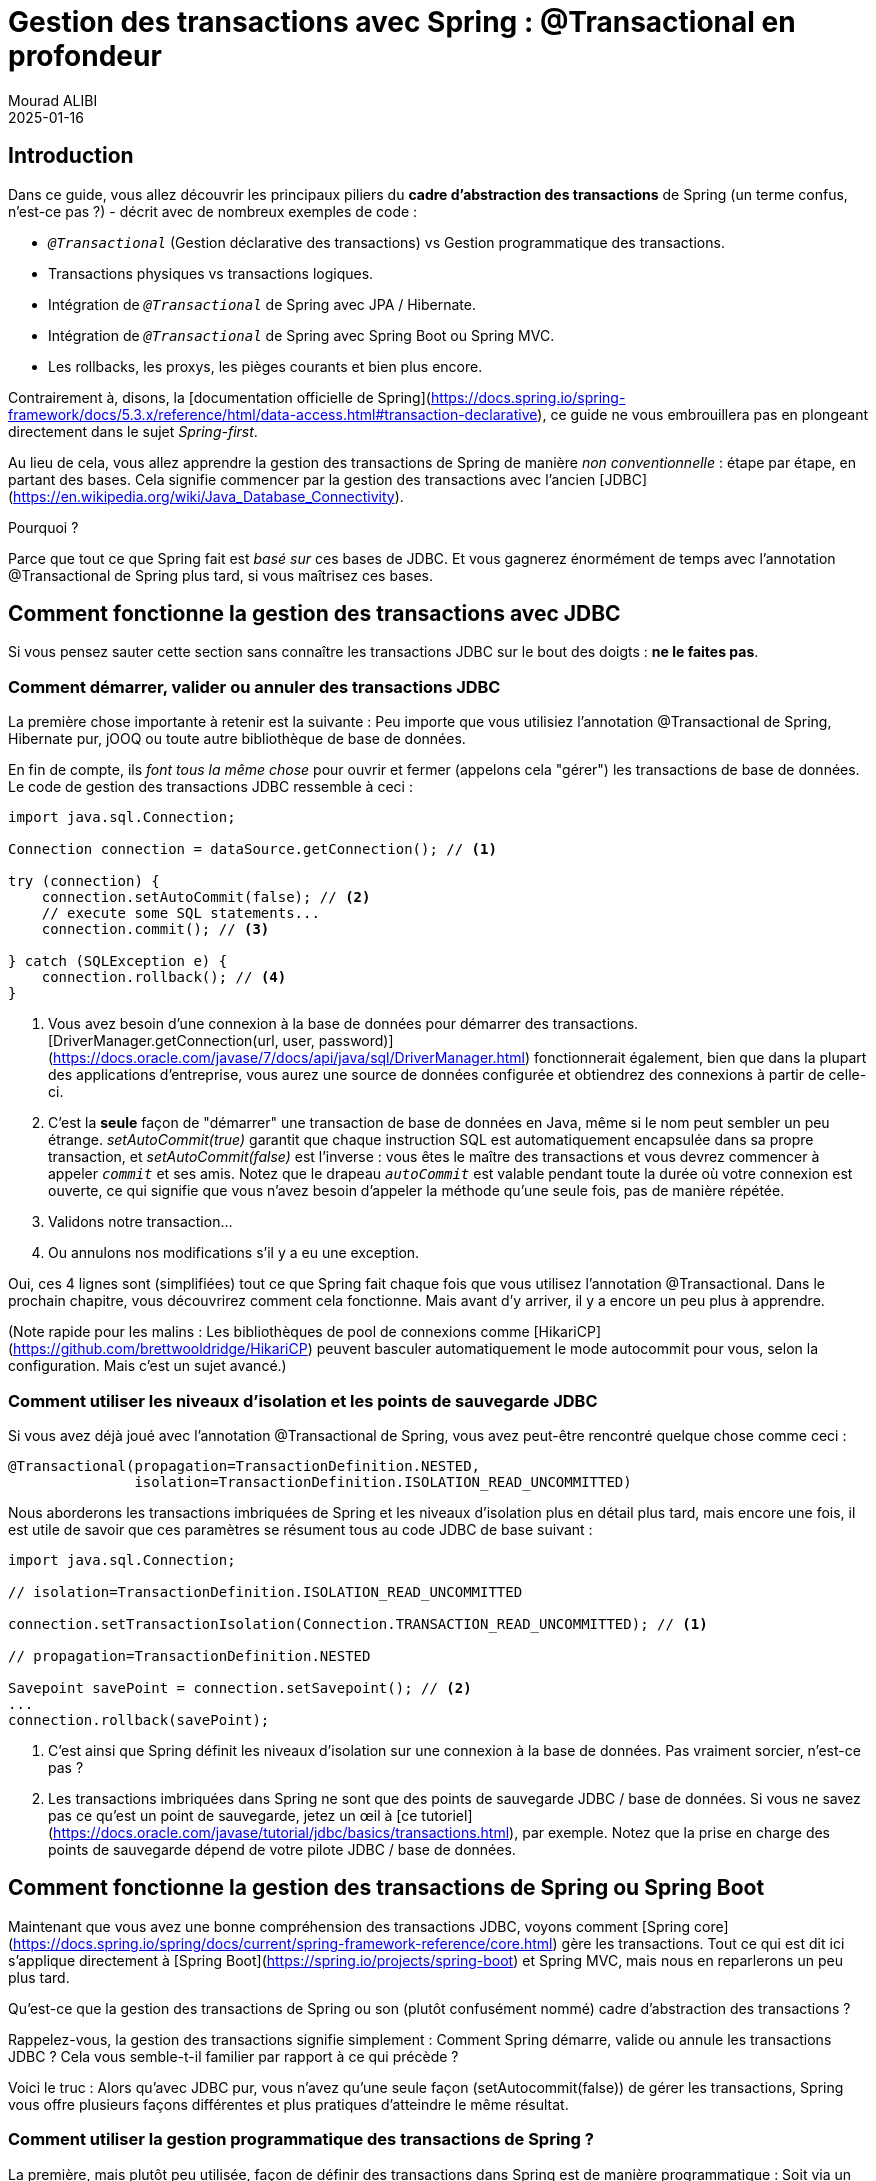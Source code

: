 = Gestion des transactions avec Spring : @Transactional en profondeur
Mourad ALIBI
2025-01-16
:page-layout: layout-guides
:linkattrs:
:page-image: "/images/guides/undraw_blooming_jtv6.png"
:page-description: Vous pouvez utiliser ce guide pour obtenir une compréhension simple et pratique du fonctionnement de la gestion des transactions de Spring avec l'annotation @Transactional.
:page-description2: Le seul prérequis ? Vous devez avoir une idée générale de ce qu'est ACID, c'est-à-dire ce que sont les transactions de base de données et pourquoi les utiliser. Les transactions distribuées ou réactives ne sont pas couvertes ici, bien que les principes généraux, en termes de Spring, s'appliquent toujours.
:page-published: true
:page-tags: ["spring", "transactions"]
:page-commento_id: /guides/spring-transaction-management-unconventional-guide

== Introduction

Dans ce guide, vous allez découvrir les principaux piliers du **cadre d'abstraction des transactions** de Spring (un terme confus, n'est-ce pas ?) - décrit avec de nombreux exemples de code :

* `_@Transactional_` (Gestion déclarative des transactions) vs Gestion programmatique des transactions.
* Transactions physiques vs transactions logiques.
* Intégration de `_@Transactional_` de Spring avec JPA / Hibernate.
* Intégration de `_@Transactional_` de Spring avec Spring Boot ou Spring MVC.
* Les rollbacks, les proxys, les pièges courants et bien plus encore.

Contrairement à, disons, la [documentation officielle de Spring](https://docs.spring.io/spring-framework/docs/5.3.x/reference/html/data-access.html#transaction-declarative), ce guide ne vous embrouillera pas en plongeant directement dans le sujet _Spring-first_.

Au lieu de cela, vous allez apprendre la gestion des transactions de Spring de manière _non conventionnelle_ : étape par étape, en partant des bases. Cela signifie commencer par la gestion des transactions avec l'ancien [JDBC](https://en.wikipedia.org/wiki/Java_Database_Connectivity).

Pourquoi ?

Parce que tout ce que Spring fait est _basé sur_ ces bases de JDBC. Et vous gagnerez énormément de temps avec l'annotation @Transactional de Spring plus tard, si vous maîtrisez ces bases.

== Comment fonctionne la gestion des transactions avec JDBC

Si vous pensez sauter cette section sans connaître les transactions JDBC sur le bout des doigts : *ne le faites pas*.

=== Comment démarrer, valider ou annuler des transactions JDBC

La première chose importante à retenir est la suivante : Peu importe que vous utilisiez l'annotation @Transactional de Spring, Hibernate pur, jOOQ ou toute autre bibliothèque de base de données.

En fin de compte, ils _font tous la même chose_ pour ouvrir et fermer (appelons cela "gérer") les transactions de base de données. Le code de gestion des transactions JDBC ressemble à ceci :

[[plain-jdbc-example]]
[source,java]
----

import java.sql.Connection;

Connection connection = dataSource.getConnection(); // <1>

try (connection) {
    connection.setAutoCommit(false); // <2>
    // execute some SQL statements...
    connection.commit(); // <3>

} catch (SQLException e) {
    connection.rollback(); // <4>
}
----
<1> Vous avez besoin d'une connexion à la base de données pour démarrer des transactions.
[DriverManager.getConnection(url, user, password)](https://docs.oracle.com/javase/7/docs/api/java/sql/DriverManager.html) fonctionnerait également, bien que dans la plupart des applications d'entreprise, vous aurez une source de données configurée et obtiendrez des connexions à partir de celle-ci.
<2> C'est la *seule* façon de "démarrer" une transaction de base de données en Java, même si le nom peut sembler un peu étrange.
_setAutoCommit(true)_ garantit que chaque instruction SQL est automatiquement encapsulée dans sa propre transaction, et _setAutoCommit(false)_ est l'inverse : vous êtes le maître des transactions et vous devrez commencer à appeler `_commit_` et ses amis. Notez que le drapeau `_autoCommit_` est valable pendant toute la durée où votre connexion est ouverte, ce qui signifie que vous n'avez besoin d'appeler la méthode qu'une seule fois, pas de manière répétée.
<3> Validons notre transaction...
<4> Ou annulons nos modifications s'il y a eu une exception.

Oui, ces 4 lignes sont (simplifiées) tout ce que Spring fait chaque fois que vous utilisez l'annotation @Transactional.
Dans le prochain chapitre, vous découvrirez comment cela fonctionne. Mais avant d'y arriver, il y a encore un peu plus à apprendre.

(Note rapide pour les malins : Les bibliothèques de pool de connexions comme [HikariCP](https://github.com/brettwooldridge/HikariCP) peuvent basculer automatiquement le mode autocommit pour vous, selon la configuration. Mais c'est un sujet avancé.)

=== Comment utiliser les niveaux d'isolation et les points de sauvegarde JDBC

Si vous avez déjà joué avec l'annotation @Transactional de Spring, vous avez peut-être rencontré quelque chose comme ceci :

[source,java]
----
@Transactional(propagation=TransactionDefinition.NESTED,
               isolation=TransactionDefinition.ISOLATION_READ_UNCOMMITTED)
----

Nous aborderons les transactions imbriquées de Spring et les niveaux d'isolation plus en détail plus tard, mais encore une fois, il est utile de savoir que ces paramètres se résument tous au code JDBC de base suivant :

[source,java]
----
import java.sql.Connection;

// isolation=TransactionDefinition.ISOLATION_READ_UNCOMMITTED

connection.setTransactionIsolation(Connection.TRANSACTION_READ_UNCOMMITTED); // <1>

// propagation=TransactionDefinition.NESTED

Savepoint savePoint = connection.setSavepoint(); // <2>
...
connection.rollback(savePoint);
----
<1> C'est ainsi que Spring définit les niveaux d'isolation sur une connexion à la base de données. Pas vraiment sorcier, n'est-ce pas ?
<2> Les transactions imbriquées dans Spring ne sont que des points de sauvegarde JDBC / base de données.
Si vous ne savez pas ce qu'est un point de sauvegarde, jetez un œil à [ce tutoriel](https://docs.oracle.com/javase/tutorial/jdbc/basics/transactions.html), par exemple.
Notez que la prise en charge des points de sauvegarde dépend de votre pilote JDBC / base de données.

[[spring-section]]
== Comment fonctionne la gestion des transactions de Spring ou Spring Boot

Maintenant que vous avez une bonne compréhension des transactions JDBC, voyons comment [Spring core](https://docs.spring.io/spring/docs/current/spring-framework-reference/core.html) gère les transactions. Tout ce qui est dit ici s'applique directement à [Spring Boot](https://spring.io/projects/spring-boot) et Spring MVC, mais nous en reparlerons un peu plus tard.

Qu'est-ce que la gestion des transactions de Spring ou son (plutôt confusément nommé) cadre d'abstraction des transactions ?

Rappelez-vous, la gestion des transactions signifie simplement : Comment Spring démarre, valide ou annule les transactions JDBC ? Cela vous semble-t-il familier par rapport à ce qui précède ?

Voici le truc : Alors qu'avec JDBC pur, vous n'avez qu'une seule façon (setAutocommit(false)) de gérer les transactions, Spring vous offre plusieurs façons différentes et plus pratiques d'atteindre le même résultat.

=== Comment utiliser la gestion programmatique des transactions de Spring ?

La première, mais plutôt peu utilisée, façon de définir des transactions dans Spring est de manière programmatique : Soit via un TransactionTemplate, soit directement via le PlatformTransactionManager. En termes de code, cela ressemble à ceci :

[source,java]
----
@Service
public class UserService {

    @Autowired
    private TransactionTemplate template;

    public Long registerUser(User user) {
        Long id = template.execute(status ->  {
            // execute some SQL that e.g.
            // inserts the user into the db and returns the autogenerated id
            return id;
        });
    }
}
----

Comparé à l'exemple JDBC pur :

* Vous n'avez pas à vous embêter avec l'ouverture ou la fermeture des connexions à la base de données vous-même (try-finally). Au lieu de cela, vous utilisez des [Transaction Callbacks](https://docs.spring.io/spring/docs/current/javadoc-api/org/springframework/transaction/support/TransactionCallback.html).
* Vous n'avez pas non plus à attraper les SQLExceptions, car Spring convertit ces exceptions en exceptions runtime pour vous.
* Et vous avez une meilleure intégration dans l'écosystème Spring. TransactionTemplate utilisera un TransactionManager en interne, qui utilisera une source de données. Tous sont des beans que vous devez spécifier dans votre configuration de contexte Spring, mais que vous n'aurez plus à vous soucier par la suite.

Bien que cela représente une amélioration mineure, la gestion programmatique des transactions n'est pas ce dont il s'agit principalement dans le cadre des transactions de Spring. Au lieu de cela, tout tourne autour de la _gestion déclarative des transactions_. Voyons ce que c'est.

=== Comment utiliser la gestion déclarative des transactions XML de Spring ?

À l'époque où la configuration XML était la norme pour les projets Spring, vous pouviez configurer les transactions directement en XML. À part quelques projets d'entreprise hérités, vous ne trouverez plus cette approche dans la nature, car elle a été remplacée par l'annotation @Transactional beaucoup plus simple.

Nous n'entrerons pas dans les détails de la configuration XML dans ce guide, mais vous pouvez utiliser cet exemple comme point de départ pour approfondir le sujet - si nécessaire (tiré directement de la [documentation officielle de Spring](https://docs.spring.io/spring/docs/4.2.x/spring-framework-reference/html/transaction.html#transaction-declarative)) :

[source,xml]
----
<!-- the transactional advice (what 'happens'; see the <aop:advisor/> bean below) -->
    <tx:advice id="txAdvice" transaction-manager="txManager">
        <!-- the transactional semantics... -->
        <tx:attributes>
            <!-- all methods starting with 'get' are read-only -->
            <tx:method name="get*" read-only="true"/>
            <!-- other methods use the default transaction settings (see below) -->
            <tx:method name="*"/>
        </tx:attributes>
    </tx:advice>
----

Vous spécifiez un [conseil AOP](https://docs.spring.io/spring/docs/4.3.x/spring-framework-reference/htmlsingle/#aop-introduction) (Programmation Orientée Aspect) avec le bloc XML ci-dessus, que vous pouvez ensuite appliquer à votre bean UserService comme ceci :

[source,xml]
----
<aop:config>
    <aop:pointcut id="userServiceOperation" expression="execution(* x.y.service.UserService.*(..))"/>
    <aop:advisor advice-ref="txAdvice" pointcut-ref="userServiceOperation"/>
</aop:config>

<bean id="userService" class="x.y.service.UserService"/>
----

Votre bean UserService ressemblerait alors à ceci :

[source,java]
----

public class UserService {

    public Long registerUser(User user) {
        // execute some SQL that e.g.
        // inserts the user into the db and retrieves the autogenerated id
        return id;
    }
}
----

D'un point de vue code Java, cette approche déclarative des transactions semble beaucoup plus simple que l'approche programmatique. Mais elle conduit à beaucoup de XML compliqué et verbeux, avec les configurations de pointcut et d'advisor.

Cela amène à la question : Existe-t-il une meilleure façon pour la gestion déclarative des transactions que le XML ? Oui, il y en a une : L'annotation @Transactional.

=== Comment utiliser l'annotation @Transactional de Spring (Gestion déclarative des transactions)

Maintenant, voyons à quoi ressemble généralement la gestion moderne des transactions avec Spring :

[source,java]
----
public class UserService {

    @Transactional
    public Long registerUser(User user) {
       // execute some SQL that e.g.
        // inserts the user into the db and retrieves the autogenerated id
        // userDao.save(user);
        return id;
    }
}
----

Comment est-ce possible ? Il n'y a plus de configuration XML et aucun autre code n'est nécessaire. Au lieu de cela, vous devez maintenant faire deux choses :

* Assurez-vous que votre configuration Spring est annotée avec l'annotation `@EnableTransactionManagement` (dans Spring Boot, cela sera fait _automatiquement pour vous_).
* Assurez-vous de spécifier un gestionnaire de transactions dans votre configuration Spring (ce que vous devez faire de toute façon).
* Ensuite, Spring est suffisamment intelligent pour gérer les transactions de manière transparente pour vous : Toute méthode _publique_ d'un bean que vous annotez avec `@Transactional` s'exécutera _dans une transaction de base de données_ (note : il y a quelques <<transactional-pitfalls, pièges>>).

Ainsi, pour que l'annotation `@Transactional` fonctionne, tout ce que vous devez faire est ceci :

[source,java]
----
@Configuration
@EnableTransactionManagement
public class MySpringConfig {

    @Bean
    public PlatformTransactionManager txManager() {
        return yourTxManager; // more on that later
    }

}
----

Maintenant, quand je dis que Spring gère les transactions de manière transparente pour vous, qu'est-ce que cela signifie _vraiment_ ?

Armé des connaissances de l'exemple JDBC, le code `@Transactional` de `UserService` ci-dessus se traduit (simplifié) directement en ceci :

[source,java]
----
public class UserService {

    public Long registerUser(User user) {
        Connection connection = dataSource.getConnection(); // <1>
        try (connection) {
            connection.setAutoCommit(false); // <1>

            // execute some SQL that e.g.
            // inserts the user into the db and retrieves the autogenerated id
            // userDao.save(user); <<2>

            connection.commit(); // <1>
        } catch (SQLException e) {
            connection.rollback(); // <1>
        }
    }
}
----
<1> Tout cela correspond simplement à l'ouverture et à la fermeture standard d'une connexion JDBC.
C'est ce que l'annotation transactionnelle de Spring fait pour vous automatiquement, sans que vous ayez à l'écrire explicitement.
<2> C'est votre propre code, qui enregistre l'utilisateur via un DAO ou quelque chose de similaire.

Cet exemple peut sembler un peu _magique_, mais voyons comment Spring insère ce code de connexion pour vous.

=== CGlib & JDK Proxies - @Transactional sous le capot

Spring ne peut pas vraiment réécrire votre classe Java, comme je l'ai fait ci-dessus, pour insérer le code de connexion (sauf si vous utilisez des techniques avancées comme le tissage de bytecode, mais nous ignorons cela pour l'instant).

Votre méthode `registerUser()` appelle vraiment juste `userDao.save(user)`, il n'y a aucun moyen de changer cela à la volée.

Mais Spring a un avantage.
À sa base, c'est un conteneur IoC.
Il instancie un `UserService` pour vous et s'assure de l'injecter automatiquement dans tout autre bean qui a besoin d'un `UserService`.

Maintenant, chaque fois que vous utilisez `@Transactional` sur un bean, Spring utilise une petite astuce. Il n'instancie pas seulement un `UserService`, mais aussi un _proxy_ transactionnel de ce `UserService`.

Il fait cela via une méthode appelée _proxy-through-subclassing_ avec l'aide de la bibliothèque [Cglib](https://github.com/cglib/cglib).
Il existe également d'autres façons de construire des proxys (comme les [proxys dynamiques JDK](https://docs.oracle.com/javase/8/docs/technotes/guides/reflection/proxy.html)), mais laissons cela de côté pour le moment.

Voyons les proxys en action dans cette image :

[ditaa,document1,png]
----
 +--------------------------------+       +---------+----------+      /------------------\
 |                                |       +  @Transactional    +      |                  |
 |                                |       +  UserService Proxy |      | Real UserService |
 |  UserRestController            |       +--------------------+      |------------------|
 |                                |       |                    |      |                  |
 |      @Autowired                |       |  1. open tx        |      |                  |
 |      UserService userService;  | +---->|                    |+---->|  userDao.save()  |
 |                                |       |                    |<----+|                  |
 |                                |       |  2. close tx       |      |                  |
 +--------------------------------+       +-------------------++      \------------------/
----

Comme vous pouvez le voir dans ce diagramme, le proxy a un seul travail.

* Ouvrir et fermer les connexions/transactions de base de données.
* Puis déléguer au _vrai UserService_, celui que vous avez écrit.
* Et les autres beans, comme votre `UserRestController`, ne sauront jamais qu'ils parlent à un proxy, et non à la _vraie_ chose.

*Petit Examen*

Jetez un œil au code source suivant et dites-moi quel _type_ de `UserService` Spring construit automatiquement, en supposant qu'il est marqué avec `@Transactional` ou a une méthode `@Transactional`.

[source,java]
----
@Configuration
@EnableTransactionManagement
public static class MyAppConfig {

    @Bean
    public UserService userService() {  // <1>
        return new UserService();
    }
}
----
<1> Correct.
Spring construit ici un proxy dynamique CGLib de votre classe `UserService` qui peut ouvrir et fermer des transactions de base de données pour vous. Vous ou tout autre bean ne remarquerez même pas que ce n'est pas _votre_ `UserService`, mais un proxy enveloppant votre `UserService`.

=== Pourquoi avez-vous besoin d'un gestionnaire de transactions (comme PlatformTransactionManager) ?

Maintenant, il ne manque qu'une seule information cruciale, même si nous l'avons déjà mentionnée plusieurs fois.

Votre `UserService` est proxifié à la volée, et le proxy gère les transactions pour vous. Mais ce n'est pas le proxy lui-même qui gère tout cet état transactionnel (ouvrir, valider, fermer), le proxy délègue ce travail à un _gestionnaire de transactions_.

Spring vous propose une interface `PlatformTransactionManager` / `TransactionManager`, qui, par défaut, est livrée avec quelques implémentations pratiques. L'une d'elles est le gestionnaire de transactions de source de données.

Il fait exactement ce que vous avez fait jusqu'à présent pour gérer les transactions, mais d'abord, regardons la configuration Spring nécessaire :

[source,java]
----
@Bean
public DataSource dataSource() {
    return new MysqlDataSource(); // <1>
}

@Bean
public PlatformTransactionManager txManager() {
    return new DataSourceTransactionManager(dataSource()); // <2>
}
----
<1> Vous créez ici une source de données spécifique à la base de données ou au pool de connexions. MySQL est utilisé pour cet exemple.
<2> Ici, vous créez votre gestionnaire de transactions, qui a besoin d'une source de données pour pouvoir gérer les transactions.

Aussi simple que cela. Tous les gestionnaires de transactions ont ensuite des méthodes comme "doBegin" (pour démarrer une transaction) ou "doCommit", qui ressemblent à ceci - tiré directement du code source de Spring et un peu simplifié :

[source,java]
----
public class DataSourceTransactionManager implements PlatformTransactionManager {

    @Override
    protected void doBegin(Object transaction, TransactionDefinition definition) {
        Connection newCon = obtainDataSource().getConnection();
        // ...
        con.setAutoCommit(false);
        // yes, that's it!
    }

    @Override
    protected void doCommit(DefaultTransactionStatus status) {
        // ...
        Connection connection = status.getTransaction().getConnectionHolder().getConnection();
        try {
            con.commit();
        } catch (SQLException ex) {
            throw new TransactionSystemException("Could not commit JDBC transaction", ex);
        }
    }
}
----

Ainsi, le gestionnaire de transactions de source de données utilise _exactement_ le même code que vous avez vu dans la section JDBC pour gérer les transactions.

Avec cela à l'esprit, étendons notre image ci-dessus :

[ditaa,document2,png]
----
 +--------------------------------+       +---------+----------------------+      /---------------------------------\
 |                                |       +  @Transactional                +      |                                 |
 |                                |       +  UserService Proxy             |      | PlatformTransactionManager      |
 |  UserRestController            |       +--------------------------------+      |---------------------------------|
 |                                |       |                                |      |                                 |
 |      @Autowired                |       |  1. txManager.getTransaction() |+---->|  dataSource.getConnection(...)  |
 |      UserService userService;  |+----->|                                |      |  //autoCommit(false) etc.       |
 |                                |       |  2. userService.registerUser() |      |                                 |
 |                                |       |                                |      |                                 |
 |                                |       |  3. txManager.commit()         |<----+|  connection.commit()            |
 +--------------------------------+       +-------------------------------++      \---------------------------------/
----

Pour résumer :

1. Si Spring détecte l'annotation `@Transactional` sur un bean, il crée un proxy dynamique de ce bean.
2. Le proxy a accès à un gestionnaire de transactions et lui demandera d'ouvrir et de fermer les transactions / connexions.
3. Le gestionnaire de transactions lui-même fera simplement ce que vous avez fait dans la section Java pure : Gérer une bonne vieille connexion JDBC.

=== Quelle est la différence entre les transactions physiques et logiques ?

Imaginez les deux classes transactionnelles suivantes.

[source,java]
----
@Service
public class UserService {

    @Autowired
    private InvoiceService invoiceService;

    @Transactional
    public void invoice() {
        invoiceService.createPdf();
        // send invoice as email, etc.
    }
}

@Service
public class InvoiceService {

    @Transactional
    public void createPdf() {
        // ...
    }
}
----

UserService a une méthode transactionnelle invoice(). Cette méthode appelle une autre méthode transactionnelle, createPdf() sur InvoiceService.

En termes de transactions de base de données, cela devrait vraiment être *une seule* transaction de base de données. (Rappelez-vous : _getConnection(). setAutocommit(false). commit()._) Spring appelle cela une _transaction physique_, même si cela peut sembler un peu déroutant au début.

Du côté de Spring, cependant, il y a deux _transactions logiques_ qui se produisent : la première dans UserService, l'autre dans InvoiceService. Spring doit être assez intelligent pour savoir que les deux méthodes @Transactional doivent utiliser la même transaction de base de données _physique sous-jacente_.

Comment les choses seraient-elles différentes avec le changement suivant dans InvoiceService ?

[source,java]
----
@Service
public class InvoiceService {

    @Transactional(propagation = Propagation.REQUIRES_NEW)
    public void createPdf() {
        // ...
    }
}
----

Changer le mode de propagation en requires_new indique à Spring que createPDF() doit s'exécuter dans sa propre transaction, indépendamment de toute autre transaction déjà existante. En repensant à la section Java simple de ce guide, avez-vous vu un moyen de "diviser" une transaction en deux ? Moi non plus.

Ce qui signifie essentiellement que votre code ouvrira *deux* connexions/transactions (physiques) à la base de données. (Encore une fois : _getConnection() x2. setAutocommit(false) x2. commit() x2_) Spring doit maintenant être assez intelligent pour que les _deux morceaux transactionnels logiques_ (invoice()/createPdf()) correspondent également à deux transactions de base de données _physiques différentes_.

Pour résumer :

* Transactions physiques : Ce sont vos véritables transactions JDBC.
* Transactions logiques : Ce sont les méthodes (potentiellement imbriquées) annotées avec @Transactional (Spring).

Cela nous amène à aborder les modes de propagation plus en détail.

=== À quoi servent les niveaux de propagation @Transactional ?

En regardant le code source de Spring, vous trouverez une variété de niveaux ou modes de propagation que vous pouvez utiliser dans la méthode @Transactional.

[source,java]
----
  @Transactional(propagation = Propagation.REQUIRED)

  // or

  @Transactional(propagation = Propagation.REQUIRES_NEW)
  // etc
----

La liste complète :

* REQUIRED
* SUPPORTS
* MANDATORY
* REQUIRES_NEW
* NOT_SUPPORTED
* NEVER
* NESTED

*Exercice :*

Dans la section Java simple, je vous ai montré _tout_ ce que JDBC peut faire en matière de transactions. Prenez une minute pour réfléchir à ce que chaque mode de propagation Spring fait réellement à votre source de données ou plutôt, à votre connexion JDBC.

Ensuite, jetez un œil aux réponses suivantes.

*Réponses :*

* *Required (par défaut)* : Ma méthode a besoin d'une transaction, soit en ouvrir une pour moi, soit utiliser une existante -> _getConnection(). setAutocommit(false). commit()_.
* *Supports* : Je ne me soucie pas vraiment qu'une transaction soit ouverte ou non, je peux travailler dans les deux cas -> rien à voir avec JDBC.
* *Mandatory* : Je ne vais pas ouvrir moi-même une transaction, mais je vais pleurer si personne d'autre n'en a ouvert une -> rien à voir avec JDBC.
* *Require_new* : Je veux ma propre transaction complètement -> _getConnection(). setAutocommit(false). commit()_.
* *Not_Supported* : Je n'aime vraiment pas les transactions, je vais même essayer de suspendre une transaction en cours -> rien à voir avec JDBC.
* *Never* : Je vais pleurer si quelqu'un d'autre a démarré une transaction -> rien à voir avec JDBC.
* *Nested* : Cela semble si compliqué, mais nous parlons juste de points de sauvegarde ! -> _connection.setSavepoint()_

Comme vous pouvez le voir, la plupart des modes de propagation n'ont vraiment rien à voir avec la base de données ou JDBC, mais plutôt avec la façon dont vous structurez votre programme avec Spring et comment/quand/où Spring s'attend à ce que les transactions soient présentes.

Regardez cet exemple :

[source,java]
----
public class UserService {

     @Transactional(propagation = Propagation.MANDATORY)
     public void myMethod() {
        // execute some sql
     }

}
----

Dans ce cas, Spring _s'attendra_ à ce qu'une transaction soit ouverte chaque fois que vous appelez myMethod() de la classe UserService. Il _n'ouvre pas_ une transaction lui-même, au lieu de cela, si vous appelez cette méthode sans transaction préexistante, Spring lancera une exception. Gardez cela à l'esprit comme points supplémentaires pour la "gestion des transactions logiques".

=== À quoi servent les niveaux d'isolation @Transactional ?

C'est presque une question piège à ce stade, mais que se passe-t-il lorsque vous configurez l'annotation @Transactional comme ceci ?

[source,java]
----
@Transactional(isolation = Isolation.REPEATABLE_READ)
----

Oui, cela conduit simplement à cela :

[source,java]
----
connection.setTransactionIsolation(Connection.TRANSACTION_REPEATABLE_READ);
----

Les niveaux d'isolation de base de données sont cependant un sujet complexe, et vous devriez prendre le temps de bien les comprendre. Un bon point de départ est la documentation officielle de Postgres et leur section sur https://www.postgresql.org/docs/9.5/transaction-iso.html[niveaux d'isolation].

Notez également que lorsqu'il s'agit de changer les niveaux d'isolation _pendant_ une transaction, vous devez vous assurer de consulter votre pilote JDBC/base de données pour comprendre quels scénarios sont pris en charge et lesquels ne le sont pas.

[[transactional-pitfalls]]
=== Le piège le plus courant de @Transactional

Il y a un piège dans lequel les débutants de Spring tombent généralement. Regardez le code suivant :

[source,java]
----
@Service
public class UserService {

    @Transactional
    public void invoice() {
        createPdf();
        // envoyer la facture par email, etc.
    }

    @Transactional(propagation = Propagation.REQUIRES_NEW)
    public void createPdf() {
        // ...
    }
}
----

Vous avez une classe UserService avec une méthode transactionnelle invoice. Cette méthode appelle createPDF(), qui est également transactionnelle.

Combien de transactions physiques vous attendez-vous à être ouvertes, une fois que quelqu'un appelle invoice() ?

Non, la réponse n'est pas deux, mais une. Pourquoi ?

Revenons à la section sur les proxys de ce guide. Spring crée pour vous ce proxy transactionnel UserService, mais une fois que vous êtes à l'intérieur de la classe UserService et que vous appelez d'autres méthodes internes, il n'y a plus de proxy impliqué. Cela signifie pas de nouvelle transaction pour vous.

Regardons cela avec une image :

[ditaa,document3,png]
----
 +--------------------------------+       +---------+----------+      /------------------\
 |                                |       +  @Transactional    +      |                  |
 |                                |       +  Proxy UserService  |      | Réel UserService |
 |  UserRestController            |       +--------------------+      |------------------|
 |                                |       |                    |      |                  |
 |      @Autowired                |       |  1. ouvrir tx      |      |                  |
 |      UserService userService;  | +---->|                    |+---->|  invoice()       |
 |                                |       |                    |<----+|    -createPdf()  |
 |                                |       |  2. fermer tx       |      |                  |
 +--------------------------------+       +-------------------++      \------------------/
----

Il existe quelques astuces (comme https://stackoverflow.com/questions/43280460/spring-self-injection-for-transactions/43282215[l'auto-injection]), que vous pouvez utiliser pour contourner cette limitation. Mais le principal à retenir est : gardez toujours à l'esprit les limites de transaction du proxy.

mb_ad::spring_course[]

[[transactional-spring-boot]]
=== Comment utiliser @Transactional avec Spring Boot ou Spring MVC

Jusqu'à présent, nous n'avons parlé que de Spring de base. Mais qu'en est-il de Spring Boot ? Ou Spring Web MVC ? Gèrent-ils les transactions différemment ?

La réponse courte est : Non.

Avec l'un ou l'autre des frameworks (ou plutôt : _tous les frameworks_ de l'écosystème Spring), vous utiliserez _toujours_ l'annotation `_@Transactional_`, combinée avec un gestionnaire de transactions et l'annotation @EnableTransactionManagement. Il n'y a pas d'autre moyen.

La seule différence avec Spring Boot est, cependant, qu'il définit automatiquement l'annotation `_@EnableTransactionManagement_` et crée un `_PlatformTransactionManager_` pour vous - avec ses auto-configurations JDBC.

=== Comment Spring gère les rollbacks (et les politiques de rollback par défaut)

La section sur les rollbacks de Spring sera traitée dans la prochaine révision de ce guide.

== Comment fonctionne la gestion des transactions avec Spring et JPA / Hibernate

=== L'objectif : Synchroniser @Transactional de Spring et Hibernate / JPA

À un moment donné, vous voudrez que votre application Spring s'intègre à une autre bibliothèque de base de données, comme https://hibernate.org/[Hibernate] (une implémentation JPA populaire) ou https://www.jooq.org[Jooq], etc.

Prenons Hibernate simple comme exemple (note : peu importe si vous utilisez Hibernate directement ou via JPA).

Réécrire le UserService précédent pour Hibernate ressemblerait à ceci :

[source,java]
----
public class UserService {

    @Autowired
    private SessionFactory sessionFactory; // <1>

    public void registerUser(User user) {

        Session session = sessionFactory.openSession(); // <2>

        // ouvrons une transaction. n'oubliez pas setAutocommit(false)!
        session.beginTransaction();

        // save == insérer nos objets
        session.save(user);

        // et commettons
        session.getTransaction().commit();

        // fermer la session == notre connexion jdbc
        session.close();
    }
}
----

<1> Il s'agit d'une SessionFactory Hibernate classique, le point d'entrée pour toutes les requêtes Hibernate.
<2> Gestion manuelle des sessions (lisez : connexions à la base de données) et des transactions avec l'API Hibernate.

Cependant, il y a un énorme problème avec le code ci-dessus :

* Hibernate ne connaîtrait pas l'annotation @Transactional de Spring.
* L'annotation @Transactional de Spring ne saurait rien des transactions d'Hibernate.

Mais nous aimerions en fait que Spring et Hibernate s'intègrent de manière transparente, ce qui signifie qu'ils connaissent les transactions de l'autre.

En code simple :

[source,java]
----
@Service
public class UserService {

    @Autowired
    private SessionFactory sessionFactory; // <1>

    @Transactional
    public void registerUser(User user) {
        sessionFactory.getCurrentSession().save(user); // <2>
    }

}
----
<1> La même SessionFactory que précédemment
<2> Mais plus de gestion manuelle de l'état. Au lieu de cela, getCurrentSession() et @Transactional sont _synchronisés_.

Comment y parvenir ?

=== Utilisation de HibernateTransactionManager

Il existe une solution très simple à ce problème d'intégration :

Au lieu d'utiliser un https://docs.spring.io/spring-framework/docs/current/javadoc-api/org/springframework/jdbc/datasource/DataSourceTransactionManager.html[DataSourcePlatformTransactionManager] dans votre configuration Spring, vous utiliserez un https://docs.spring.io/spring-framework/docs/current/javadoc-api/org/springframework/orm/hibernate5/HibernateTransactionManager.html[HibernateTransactionManager] (si vous utilisez Hibernate simple) ou un https://docs.spring.io/spring-framework/docs/current/javadoc-api/org/springframework/orm/jpa/JpaTransactionManager.html[JpaTransactionManager] (si vous utilisez Hibernate via JPA).

Le HibernateTransactionManager spécialisé veillera à :

1. Gérer les transactions via Hibernate, c'est-à-dire la SessionFactory.
2. Être assez intelligent pour permettre à Spring d'utiliser cette même transaction dans du code Spring non-Hibernate, c'est-à-dire @Transactional.

Comme toujours, une image peut être plus simple à comprendre (bien que le flux entre le proxy et le service réel soit uniquement conceptuellement correct et simplifié).

[ditaa,document4,png]
----
 +--------------------------------+       +---------+------------------------+      /------------------------------------\
 |                                |       +  @Transactional                  +      |                                    |
 |                                |       +  Proxy UserService               +      | Réel UserService                   |
 |  HibernateTransactionManager   |       +----------------------------------+      |------------------------------------|
 |                                |       |                                  |      |                                    |
 |      @Autowired                |       |  1. sf.startTx()                 |      | @Transactional                     |
 |      SessionFactory sf;        |+----->|  2. syncHibernateAndJdbc(ds)     |      | public void hibernateMethod() {    |
 |                                |       |                                  |+---->|    hibernateDao.save();            |
 |                                |       |                                  |      | }                                  |
 |                                |       |                                  |      |                                    |
 |      @Autowired                |       |                                  |      | @Transactional                     |
 |      DataSource ds;            |       |                                  |      | public void jdbcMethod() {         |
 |                                |       |                                  |      |    jdbcTemplate.save();            |
 |                                |       |                                  |      | }                                  |
 |                                |       |                                  |      |                                    |
 |                                |       |                                  |<----+| /* résulte en la même tx pour      |
 |                                |       |  3. sf.closeTx()                 |      |    Hibernate et JDBC simple */     |
 |                                |       |  4. desynchHibernateAndJdbc(ds)  |      |                                    |
 +--------------------------------+       +---------------------------------++      \------------------------------------/
----

Voilà, en résumé, comment vous intégrez Spring et Hibernate.

Pour d'autres intégrations ou une compréhension plus approfondie, il est utile de jeter un coup d'œil à toutes les implémentations possibles de https://docs.spring.io/spring-framework/docs/current/javadoc-api/org/springframework/transaction/PlatformTransactionManager.html[PlatformTransactionManager] que Spring propose.

== Fin

À ce stade, vous devriez avoir une bonne vue d'ensemble de la façon dont la gestion des transactions fonctionne avec le framework Spring et comment cela s'applique également à d'autres bibliothèques Spring comme Spring Boot ou Spring WebMVC. Le principal à retenir est que peu importe quel framework vous utilisez à la fin, tout repose sur les bases de JDBC.

Maîtrisez-les (Rappelez-vous : _getConnection(). setAutocommit(false). commit()_) et vous aurez une compréhension beaucoup plus facile de ce qui se passe par la suite dans votre application d'entreprise complexe.

Merci de votre lecture.


